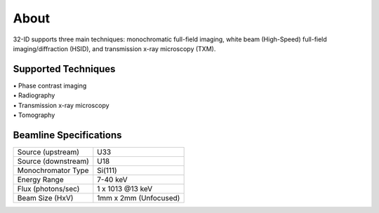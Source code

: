 =====
About
=====

32-ID supports three main techniques: monochromatic full-field imaging, white beam (High-Speed) full-field imaging/diffraction (HSID), and transmission x-ray microscopy (TXM).

Supported Techniques
--------------------

| • Phase contrast imaging
| • Radiography
| • Transmission x-ray microscopy
| • Tomography

Beamline Specifications
-----------------------

+----------------------+-------------------------+
|  Source (upstream)   |   U33                   |
+----------------------+-------------------------+
|  Source (downstream) |   U18                   |
+----------------------+-------------------------+
|  Monochromator Type  |   Si(111)               |
+----------------------+-------------------------+
|  Energy Range        |   7-40 keV              |
+----------------------+-------------------------+
|  Flux (photons/sec)  |   1 x 1013 @13 keV      |
+----------------------+-------------------------+
|  Beam Size (HxV)     |   1mm x 2mm (Unfocused) |
+----------------------+-------------------------+